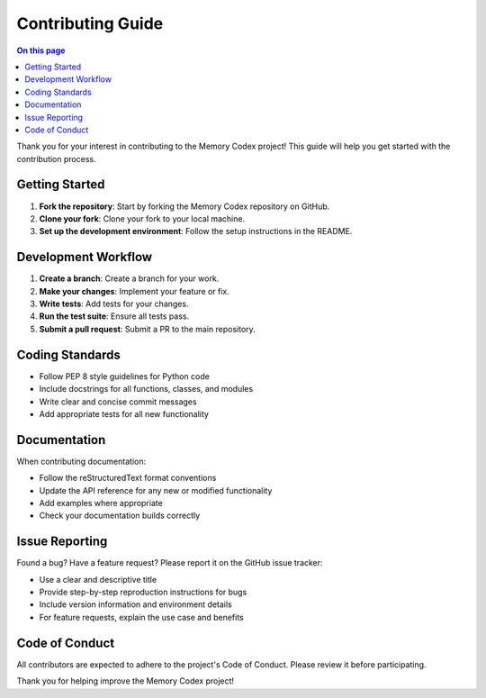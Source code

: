 ======================
Contributing Guide
======================

.. contents:: On this page
   :local:
   :depth: 2

Thank you for your interest in contributing to the Memory Codex project! This guide will help you get started with the contribution process.

Getting Started
---------------

1. **Fork the repository**: Start by forking the Memory Codex repository on GitHub.
2. **Clone your fork**: Clone your fork to your local machine.
3. **Set up the development environment**: Follow the setup instructions in the README.

Development Workflow
---------------------

1. **Create a branch**: Create a branch for your work.
2. **Make your changes**: Implement your feature or fix.
3. **Write tests**: Add tests for your changes.
4. **Run the test suite**: Ensure all tests pass.
5. **Submit a pull request**: Submit a PR to the main repository.

Coding Standards
----------------

- Follow PEP 8 style guidelines for Python code
- Include docstrings for all functions, classes, and modules
- Write clear and concise commit messages
- Add appropriate tests for all new functionality

Documentation
-------------

When contributing documentation:

- Follow the reStructuredText format conventions
- Update the API reference for any new or modified functionality
- Add examples where appropriate
- Check your documentation builds correctly

Issue Reporting
--------------

Found a bug? Have a feature request? Please report it on the GitHub issue tracker:

- Use a clear and descriptive title
- Provide step-by-step reproduction instructions for bugs
- Include version information and environment details
- For feature requests, explain the use case and benefits

Code of Conduct
--------------

All contributors are expected to adhere to the project's Code of Conduct. Please review it before participating.

Thank you for helping improve the Memory Codex project! 